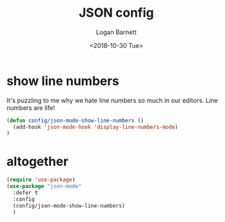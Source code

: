 #+title:    JSON config
#+author:   Logan Barnett
#+email:    logustus@gmail.com
#+date:     <2018-10-30 Tue>
#+language: en
#+tags:     json config

* show line numbers
  It's puzzling to me why we hate line numbers so much in our editors. Line
  numbers are life!

  #+begin_src emacs-lisp :results none
    (defun config/json-mode-show-line-numbers ()
      (add-hook 'json-mode-hook 'display-line-numbers-mode)
    )
  #+end_src

* altogether

  #+begin_src emacs-lisp :results none
    (require 'use-package)
    (use-package "json-mode"
      :defer t
      :config
      (config/json-mode-show-line-numbers)
      )
  #+end_src
